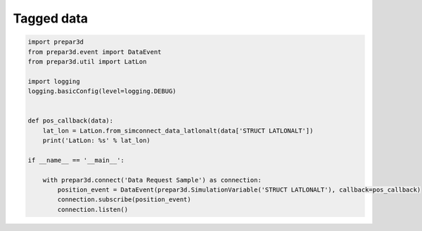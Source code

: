 Tagged data
===========

.. code-block:: python

	import prepar3d
	from prepar3d.event import DataEvent
	from prepar3d.util import LatLon
	
	import logging
	logging.basicConfig(level=logging.DEBUG)
	
	
	def pos_callback(data):
	    lat_lon = LatLon.from_simconnect_data_latlonalt(data['STRUCT LATLONALT'])
	    print('LatLon: %s' % lat_lon)
	
	if __name__ == '__main__':
	    
	    with prepar3d.connect('Data Request Sample') as connection:
	        position_event = DataEvent(prepar3d.SimulationVariable('STRUCT LATLONALT'), callback=pos_callback)
	        connection.subscribe(position_event)
	        connection.listen()
